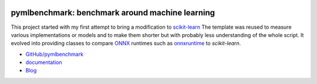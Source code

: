 
.. image:: https://github.com/sdpython/pymlbenchmark/blob/master/_doc/sphinxdoc/source/phdoc_static/project_ico.png?raw=true
    :target: https://github.com/sdpython/pymlbenchmark/

.. _l-README:

pymlbenchmark: benchmark around machine learning
================================================

.. image:: https://travis-ci.org/sdpython/pymlbenchmark.svg?branch=master
    :target: https://travis-ci.org/sdpython/pymlbenchmark
    :alt: Build status

.. image:: https://ci.appveyor.com/api/projects/status/l2lk7a0r2pccpg3r?svg=true
    :target: https://ci.appveyor.com/project/sdpython/pymlbenchmark
    :alt: Build Status Windows

.. image:: https://circleci.com/gh/sdpython/pymlbenchmark/tree/master.svg?style=svg
    :target: https://circleci.com/gh/sdpython/pymlbenchmark/tree/master

.. image:: https://badge.fury.io/py/pymlbenchmark.svg
    :target: https://pypi.org/project/pymlbenchmark/

.. image:: https://img.shields.io/badge/license-MIT-blue.svg
    :alt: MIT License
    :target: http://opensource.org/licenses/MIT

.. image:: https://requires.io/github/sdpython/pymlbenchmark/requirements.svg?branch=master
     :target: https://requires.io/github/sdpython/pymlbenchmark/requirements/?branch=master
     :alt: Requirements Status

.. image:: https://codecov.io/github/sdpython/pymlbenchmark/coverage.svg?branch=master
    :target: https://codecov.io/github/sdpython/pymlbenchmark?branch=master

.. image:: http://img.shields.io/github/issues/sdpython/pymlbenchmark.png
    :alt: GitHub Issues
    :target: https://github.com/sdpython/pymlbenchmark/issues

.. image:: https://badge.waffle.io/sdpython/pymlbenchmark.png?label=to%20do&title=to%20do
    :alt: Waffle
    :target: https://waffle.io/sdpython/pymlbenchmark

.. image:: http://www.xavierdupre.fr/app/pymlbenchmark/helpsphinx/_images/nbcov.png
    :target: http://www.xavierdupre.fr/app/pymlbenchmark/helpsphinx/all_notebooks_coverage.html
    :alt: Notebook Coverage

This project started with my first attempt
to bring a modification to
`scikit-learn <https://scikit-learn.org/stable/>`_
The template was reused to measure various
implementations or models and to make them
shorter but with probably less understanding
of the whole script. It evolved into providing
classes to compare `ONNX <https://onnx.ai/>`_
runtimes such as `onnxruntime
<https://github.com/microsoft/onnxruntime>`_
to *scikit-learn*.

* `GitHub/pymlbenchmark <https://github.com/sdpython/pymlbenchmark/>`_
* `documentation <http://www.xavierdupre.fr/app/pymlbenchmark/helpsphinx/index.html>`_
* `Blog <http://www.xavierdupre.fr/app/pymlbenchmark/helpsphinx/blog/main_0000.html#ap-main-0>`_
